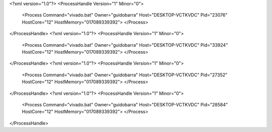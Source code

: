 <?xml version="1.0"?>
<ProcessHandle Version="1" Minor="0">
    <Process Command="vivado.bat" Owner="guidobarra" Host="DESKTOP-VCTKVDC" Pid="23076" HostCore="12" HostMemory="017089339392">
    </Process>
</ProcessHandle>
<?xml version="1.0"?>
<ProcessHandle Version="1" Minor="0">
    <Process Command="vivado.bat" Owner="guidobarra" Host="DESKTOP-VCTKVDC" Pid="33924" HostCore="12" HostMemory="017089339392">
    </Process>
</ProcessHandle>
<?xml version="1.0"?>
<ProcessHandle Version="1" Minor="0">
    <Process Command="vivado.bat" Owner="guidobarra" Host="DESKTOP-VCTKVDC" Pid="27352" HostCore="12" HostMemory="017089339392">
    </Process>
</ProcessHandle>
<?xml version="1.0"?>
<ProcessHandle Version="1" Minor="0">
    <Process Command="vivado.bat" Owner="guidobarra" Host="DESKTOP-VCTKVDC" Pid="28584" HostCore="12" HostMemory="017089339392">
    </Process>
</ProcessHandle>
